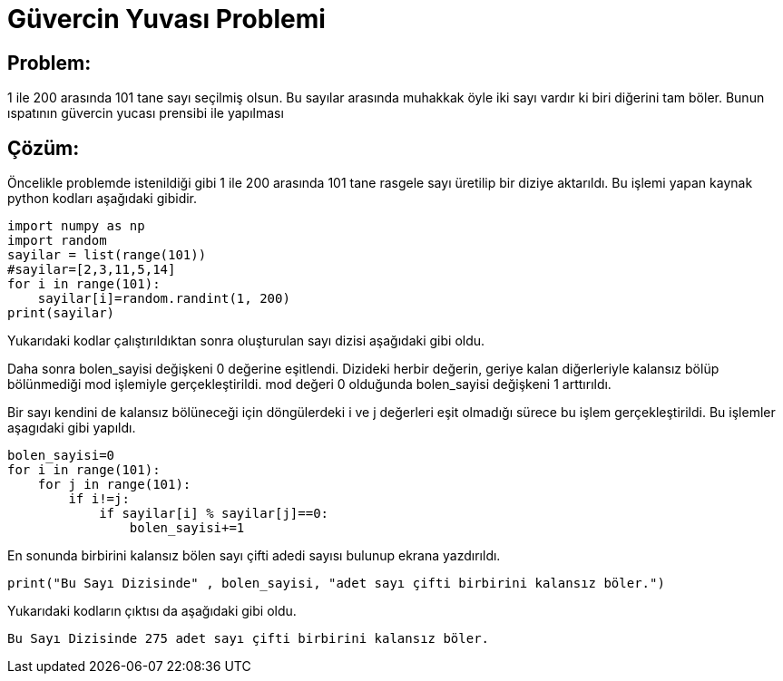 = Güvercin Yuvası Problemi

== Problem:

1 ile 200 arasında 101 tane sayı seçilmiş olsun. Bu sayılar arasında muhakkak öyle iki sayı vardır ki biri diğerini tam böler. Bunun ıspatının güvercin yucası prensibi ile yapılması


== Çözüm:

Öncelikle problemde istenildiği gibi 1 ile 200 arasında 101 tane rasgele sayı üretilip bir diziye aktarıldı. Bu işlemi yapan kaynak python kodları aşağıdaki gibidir.

[source,py]
----
import numpy as np
import random
sayilar = list(range(101))
#sayilar=[2,3,11,5,14]
for i in range(101):
    sayilar[i]=random.randint(1, 200)
print(sayilar)
----

Yukarıdaki kodlar çalıştırıldıktan sonra oluşturulan sayı dizisi aşağıdaki gibi oldu.

[177, 32, 80, 89, 61, 23, 41, 174, 137, 99, 96, 36, 150, 132, 8, 165, 10, 37, 79, 113, 67, 119, 71, 3, 106, 153, 156, 180, 41, 82, 69, 20, 113, 9, 20, 84, 153, 10, 106, 50, 88, 152, 120, 176, 191, 162, 137, 14, 30, 103, 179, 163, 46, 80, 12, 93, 29, 74, 118, 7, 132, 124, 103, 165, 32, 123, 110, 173, 37, 92, 156, 96, 155, 74, 123, 7, 143, 14, 187, 169, 138, 41, 32, 148, 86, 20, 96, 193, 167, 41, 84, 75, 185, 27, 168, 6, 74, 171, 174, 41, 57]

Daha sonra bolen_sayisi değişkeni 0 değerine eşitlendi. Dizideki herbir değerin, geriye kalan diğerleriyle kalansız bölüp bölünmediği mod işlemiyle gerçekleştirildi. mod değeri 0 olduğunda bolen_sayisi değişkeni 1 arttırıldı.

Bir sayı kendini de kalansız bölüneceği için döngülerdeki i ve j değerleri eşit olmadığı sürece bu işlem gerçekleştirildi. Bu işlemler aşagıdaki gibi yapıldı.

[source,py]
----
bolen_sayisi=0
for i in range(101):
    for j in range(101):
        if i!=j:
            if sayilar[i] % sayilar[j]==0:
                bolen_sayisi+=1
----

En sonunda birbirini kalansız bölen sayı çifti adedi sayısı bulunup ekrana yazdırıldı.

[source,py]
----
print("Bu Sayı Dizisinde" , bolen_sayisi, "adet sayı çifti birbirini kalansız böler.") 
----

Yukarıdaki kodların çıktısı da aşağıdaki gibi oldu.

 Bu Sayı Dizisinde 275 adet sayı çifti birbirini kalansız böler.
